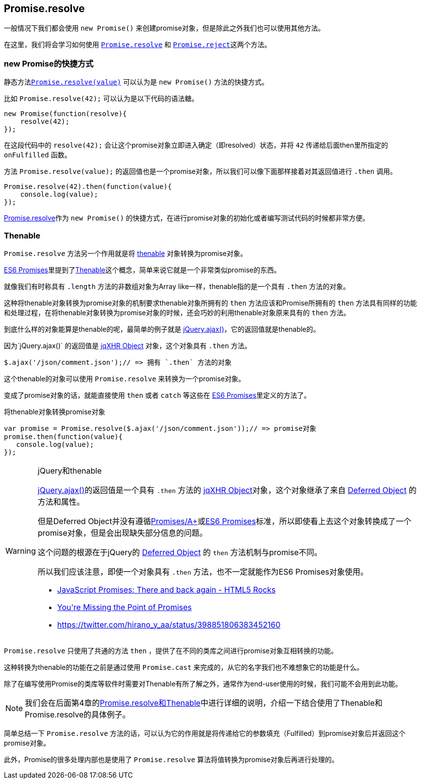 [[ch2-promise-resolve]]
== Promise.resolve

一般情况下我们都会使用 `new Promise()` 来创建promise对象，但是除此之外我们也可以使用其他方法。

在这里，我们将会学习如何使用 <<Promise.resolve, `Promise.resolve`>> 和 <<Promise.reject, `Promise.reject`>>这两个方法。

=== new Promise的快捷方式

静态方法<<Promise.resolve, `Promise.resolve(value)`>> 可以认为是
`new Promise()` 方法的快捷方式。

比如 `Promise.resolve(42);` 可以认为是以下代码的语法糖。

[source,javascript]
----
new Promise(function(resolve){
    resolve(42);
});
----

在这段代码中的 `resolve(42);` 会让这个promise对象立即进入确定（即resolved）状态，并将 `42` 传递给后面then里所指定的 `onFulfilled` 函数。

方法 `Promise.resolve(value);` 的返回值也是一个promise对象，所以我们可以像下面那样接着对其返回值进行 `.then` 调用。

[role="executable"]
[source,javascript]
----
Promise.resolve(42).then(function(value){
    console.log(value);
});
----

<<Promise.resolve,Promise.resolve>>作为 `new Promise()` 的快捷方式，在进行promise对象的初始化或者编写测试代码的时候都非常方便。

=== Thenable

`Promise.resolve` 方法另一个作用就是将 <<Thenable,thenable>> 对象转换为promise对象。

<<es6-promises,ES6 Promises>>里提到了<<Thenable,Thenable>>这个概念，简单来说它就是一个非常类似promise的东西。

就像我们有时称具有 `.length` 方法的非数组对象为Array like一样，thenable指的是一个具有 `.then` 方法的对象。

这种将thenable对象转换为promise对象的机制要求thenable对象所拥有的 `then` 方法应该和Promise所拥有的 `then` 方法具有同样的功能和处理过程，在将thenable对象转换为promise对象的时候，还会巧妙的利用thenable对象原来具有的 `then` 方法。

到底什么样的对象能算是thenable的呢，最简单的例子就是
https://api.jquery.com/jQuery.ajax/[jQuery.ajax()]，它的返回值就是thenable的。

因为`jQuery.ajax()` 的返回值是 http://api.jquery.com/jQuery.ajax/#jqXHR[jqXHR Object] 对象，这个对象具有 `.then` 方法。

[source,javascript]
$.ajax('/json/comment.json');// => 拥有 `.then` 方法的对象

这个thenable的对象可以使用 `Promise.resolve` 来转换为一个promise对象。

变成了promise对象的话，就能直接使用 `then` 或者 `catch` 等这些在
<<es6-promises,ES6 Promises>>里定义的方法了。

[source,javascript]
.将thenable对象转换promise对象
----
var promise = Promise.resolve($.ajax('/json/comment.json'));// => promise对象
promise.then(function(value){
   console.log(value);
});
----

[WARNING]
.jQuery和thenable
====
https://api.jquery.com/jQuery.ajax/[jQuery.ajax()]的返回值是一个具有 `.then` 方法的 http://api.jquery.com/jQuery.ajax/#jqXHR[jqXHR Object]对象，这个对象继承了来自 http://api.jquery.com/category/deferred-object/[Deferred Object] 的方法和属性。

但是Deferred Object并没有遵循<<promises-aplus,Promises/A+>>或<<es6-promises,ES6 Promises>>标准，所以即使看上去这个对象转换成了一个promise对象，但是会出现缺失部分信息的问题。

这个问题的根源在于jQuery的 http://api.jquery.com/category/deferred-object/[Deferred Object] 的 `then` 方法机制与promise不同。

所以我们应该注意，即使一个对象具有 `.then` 方法，也不一定就能作为ES6 Promises对象使用。

* http://www.html5rocks.com/en/tutorials/es6/promises/#toc-lib-compatibility[JavaScript Promises: There and back again - HTML5 Rocks]
* http://domenic.me/2012/10/14/youre-missing-the-point-of-promises/[You&#39;re Missing the Point of Promises]
* https://twitter.com/hirano_y_aa/status/398851806383452160[https://twitter.com/hirano_y_aa/status/398851806383452160]
====

`Promise.resolve` 只使用了共通的方法 `then` ，提供了在不同的类库之间进行promise对象互相转换的功能。

这种转换为thenable的功能在之前是通过使用 `Promise.cast` 来完成的，从它的名字我们也不难想象它的功能是什么。

除了在编写使用Promise的类库等软件时需要对Thenable有所了解之外，通常作为end-user使用的时候，我们可能不会用到此功能。

[NOTE]
====
我们会在后面第4章的<<resolve-thenable,Promise.resolve和Thenable>>中进行详细的说明，介绍一下结合使用了Thenable和Promise.resolve的具体例子。
====

简单总结一下 `Promise.resolve` 方法的话，可以认为它的作用就是将传递给它的参数填充（Fulfilled）到promise对象后并返回这个promise对象。

此外，Promise的很多处理内部也是使用了 `Promise.resolve` 算法将值转换为promise对象后再进行处理的。
